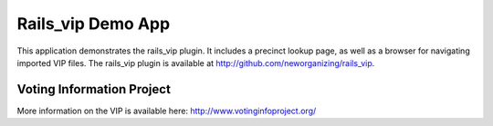 Rails_vip Demo App
==================

This application demonstrates the rails_vip plugin.  It includes a precinct lookup page, as well as a browser for navigating imported VIP files.  The rails_vip plugin is available at http://github.com/neworganizing/rails_vip.


Voting Information Project
--------------------------

More information on the VIP is available here:
http://www.votinginfoproject.org/
